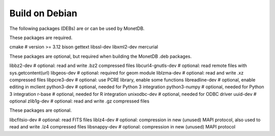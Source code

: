 .. This Source Code Form is subject to the terms of the Mozilla Public
.. License, v. 2.0.  If a copy of the MPL was not distributed with this
.. file, You can obtain one at http://mozilla.org/MPL/2.0/.
..
.. Copyright 1997 - July 2008 CWI, August 2008 - 2021 MonetDB B.V.

===============
Build on Debian
===============

The following packages (DEBs) are or can be used by MonetDB.

These packages are required.

cmake			# version >= 3.12
bison
gettext
libssl-dev
libxml2-dev
mercurial

These packages are optional, but required when building the MonetDB
.deb packages.

libbz2-dev		# optional: read and write .bz2 compressed files
libcurl4-gnutls-dev	# optional: read remote files with sys.getcontent(url)
libgeos-dev		# optional: required for geom module
liblzma-dev		# optional: read and write .xz compressed files
libpcre3-dev		# optional: use PCRE library, enable some functions
libreadline-dev		# optional, enable editing in mclient
python3-dev		# optional, needed for Python 3 integration
python3-numpy		# optional, needed for Python 3 integration
r-base			# optional, needed for R integration
unixodbc-dev		# optional, needed for ODBC driver
uuid-dev		# optional
zlib1g-dev		# optional: read and write .gz compressed files

These packages are optional.

libcfitsio-dev		# optional: read FITS files
liblz4-dev		# optional: compression in new (unused) MAPI protocol, also used to read and write .lz4 compressed files
libsnappy-dev		# optional: compression in new (unused) MAPI protocol
